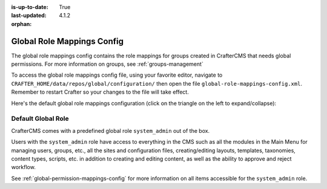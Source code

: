 :is-up-to-date: True
:last-updated: 4.1.2

:orphan:

.. index:: Global Role Mappings Config

.. _global-role-mappings-config:

===========================
Global Role Mappings Config
===========================
The global role mappings config contains the role mappings for groups created in CrafterCMS that needs global permissions. For more information on groups, see :ref:`groups-management`

To access the global role mappings config file, using your favorite editor, navigate to ``CRAFTER_HOME/data/repos/global/configuration/`` then open the file ``global-role-mappings-config.xml``. Remember to restart Crafter so your changes to the file will take effect.

Here's the default global role mappings configuration (click on the triangle on the left to expand/collapse):

.. raw:: html

   <details>
   <summary><a>Sample "global-role-mappings-config.xml"</a></summary>

.. rli:: https://raw.githubusercontent.com/craftercms/studio/develop/src/main/webapp/repo-bootstrap/global/configuration/global-role-mappings-config.xml
       :language: xml
       :caption: *CRAFTER_HOME/data/repos/global/configuration/global-role-mappings-config.xml*
       :linenos:


.. raw:: html

   </details>


-------------------
Default Global Role
-------------------
CrafterCMS comes with a predefined global role ``system_admin`` out of the box.

Users with the ``system_admin`` role have access to everything in the CMS such as all the modules in the Main Menu for managing users, groups, etc., all the sites and configuration files, creating/editing layouts, templates, taxonomies, content types, scripts, etc. in addition to creating and editing content, as well as the ability to approve and reject workflow.

See :ref:`global-permission-mappings-config` for more information on all items accessible for the ``system_admin`` role.


